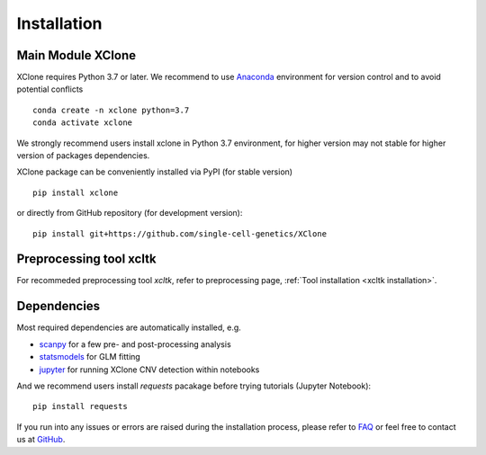============
Installation
============

Main Module XClone
==================

XClone requires Python 3.7 or later. 
We recommend to use Anaconda_ environment for version control and to avoid potential conflicts ::

    conda create -n xclone python=3.7
    conda activate xclone

We strongly recommend users install xclone in Python 3.7 environment, for higher version may not stable
for higher version of packages dependencies.

XClone package can be conveniently installed via PyPI (for stable version) ::

    pip install xclone

or directly from GitHub repository (for development version)::

    pip install git+https://github.com/single-cell-genetics/XClone


Preprocessing tool xcltk
=========================

For recommeded preprocessing tool `xcltk`, refer to preprocessing page, :ref:`Tool installation <xcltk installation>`.

Dependencies
=============

Most required dependencies are automatically installed, e.g.

- `scanpy <https://scanpy-tutorials.readthedocs.io/>`_ for a few pre- and post-processing analysis
- `statsmodels <https://www.statsmodels.org/stable/index.html>`_ for GLM fitting
- `jupyter <https://jupyter.org/>`_ for running XClone CNV detection within notebooks

And we recommend users install `requests` pacakage before trying tutorials (Jupyter Notebook)::
    
    pip install requests


If you run into any issues or errors are raised during the installation process, please refer to FAQ_ or feel free to contact us at GitHub_.

.. _Anaconda: https://www.anaconda.com/
.. _xcltk: https://pypi.org/project/xcltk/
.. _GitHub: https://github.com/single-cell-genetics/XClone
.. _FAQ: https://xclone-cnv.readthedocs.io/en/latest/FAQ.html
.. _`Getting Started`: getting_started
.. _`Prepare data and preprocessing`: preprocessing